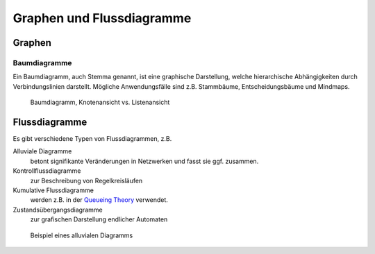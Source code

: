 Graphen und Flussdiagramme
==========================

Graphen
-------

Baumdiagramme
~~~~~~~~~~~~~

Ein Baumdiagramm, auch Stemma genannt, ist eine graphische Darstellung, welche
hierarchische Abhängigkeiten durch Verbindungslinien darstellt. Mögliche
Anwendungsfälle sind z.B. Stammbäume, Entscheidungsbäume und Mindmaps.

.. figure:: treediagram.png
   :alt: Baumdiagramm

   Baumdiagramm, Knotenansicht vs. Listenansicht

Flussdiagramme
--------------

Es gibt verschiedene Typen von Flussdiagrammen, z.B. 

Alluviale Diagramme
    betont signifikante Veränderungen in Netzwerken und fasst sie ggf.
    zusammen.
Kontrollflussdiagramme
    zur Beschreibung von Regelkreisläufen
Kumulative Flussdiagramme
    werden z.B. in der `Queueing Theory
    <https://en.wikipedia.org/wiki/Queueing_theory>`_ verwendet.
Zustandsübergangsdiagramme
    zur grafischen Darstellung endlicher Automaten

.. figure:: flowchart.png
   :alt: Alluviales Diagramm

   Beispiel eines alluvialen Diagramms

